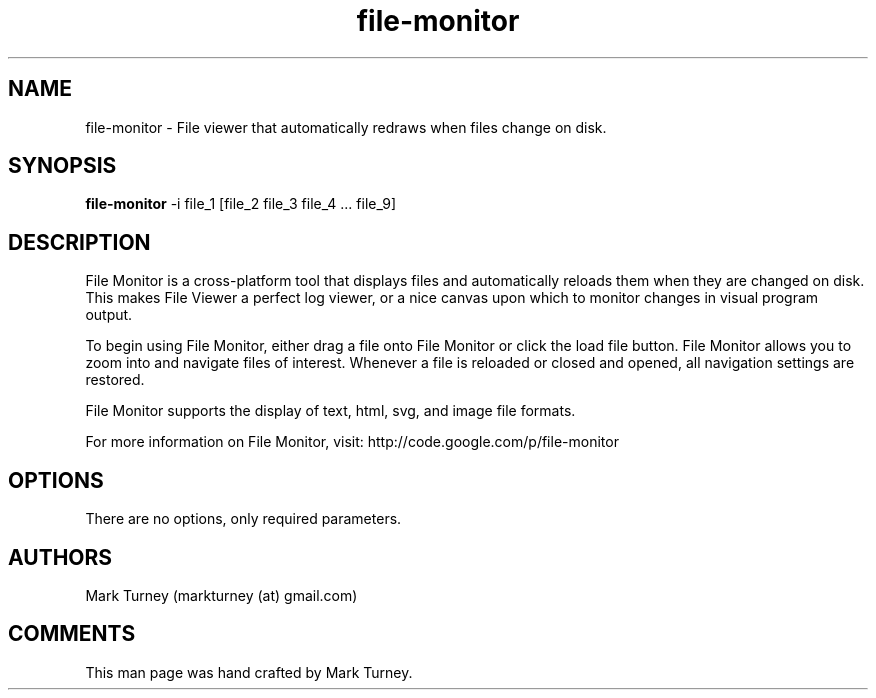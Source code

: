.TH file-monitor 1 "July 11, 2012" "version 2.0.0"
.SH NAME
file-monitor \- File viewer that automatically redraws when files change on disk.
.SH SYNOPSIS
.B file-monitor
\-i file_1 [file_2 file_3 file_4 ... file_9]
.SH DESCRIPTION
File Monitor is a cross-platform tool that displays files and
automatically reloads them when they are changed on disk.  This
makes File Viewer a perfect log viewer, or a nice canvas upon
which to monitor changes in visual program output.  
.PP
To begin using File Monitor, either drag a file onto
File Monitor or click the load file button.  File Monitor
allows you to zoom into and navigate files of interest.
Whenever a file is reloaded or closed and opened, all
navigation settings are restored.
.PP
File Monitor supports the display of text, html, svg, and image
file formats.
.PP
For more information on File Monitor, visit:
http://code.google.com/p/file-monitor
.SH OPTIONS
There are no options, only required parameters.
.SH AUTHORS
Mark Turney (markturney (at) gmail.com)
.SH COMMENTS
This man page was hand crafted by Mark Turney.
